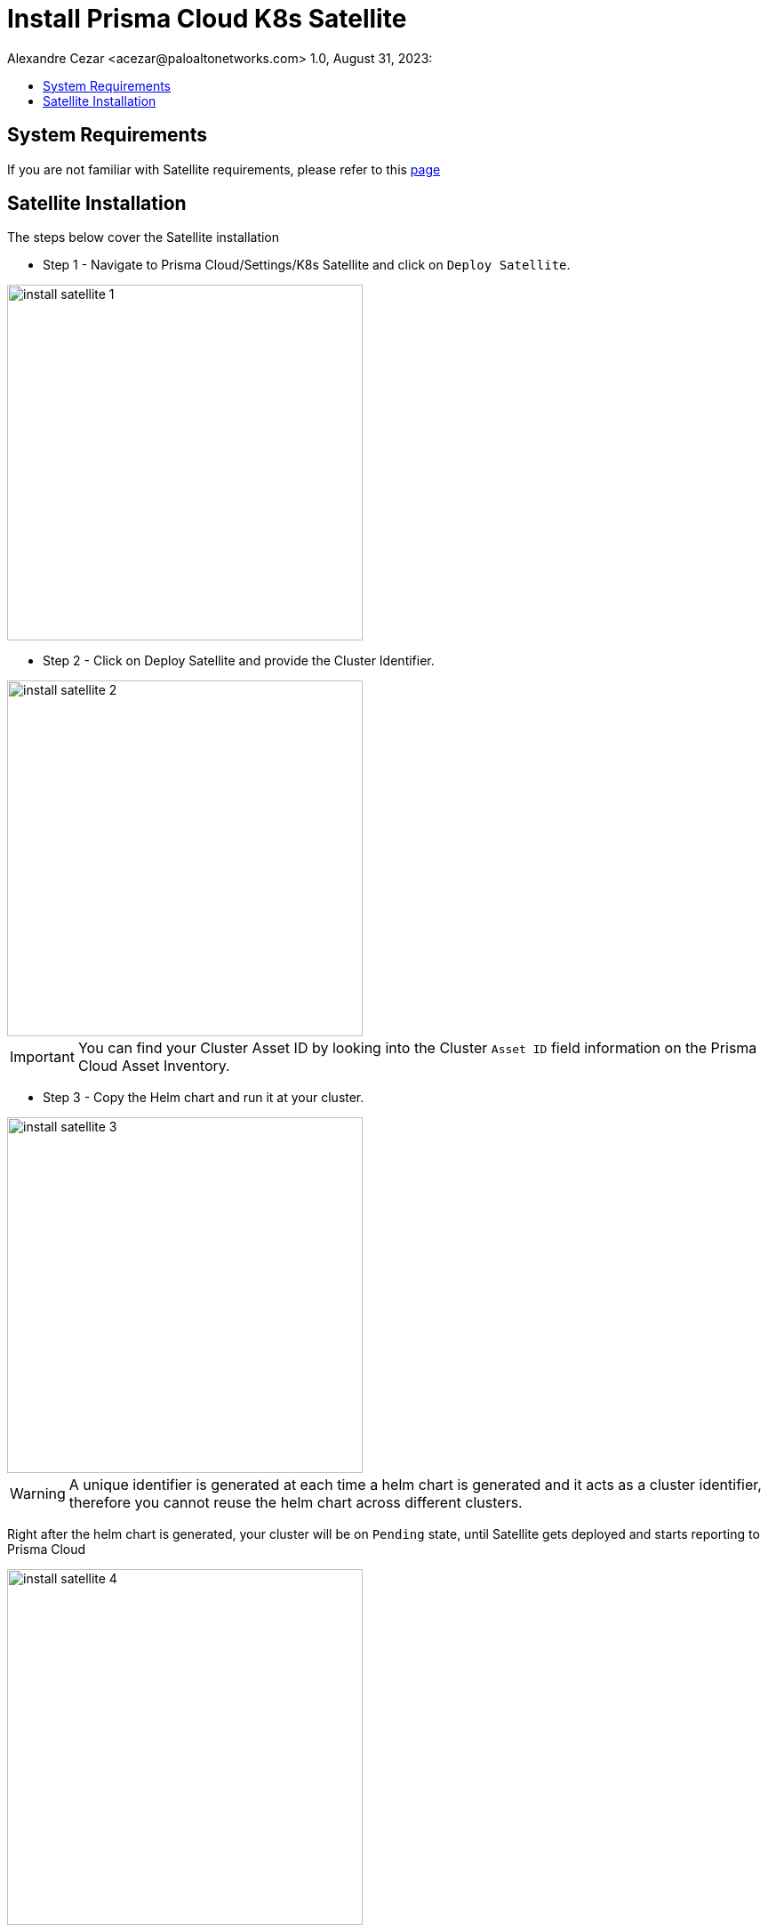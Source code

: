 = Install Prisma Cloud K8s Satellite
Alexandre Cezar <acezar@paloaltonetworks.com> 1.0, August 31, 2023:
:toc:
:toc-title:
:toclevels: 4
:icons: font

== System Requirements
If you are not familiar with Satellite requirements, please refer to this https://github.com/alexandre-cezar/satellite-docs/blob/main/System_Requirements.adoc[page]

== Satellite Installation

The steps below cover the Satellite installation +

* Step 1 - Navigate to Prisma Cloud/Settings/K8s Satellite and click on `Deploy Satellite`. +

image::images/install_satellite-1.png[width=400,align="center"]

* Step 2 - Click on Deploy Satellite and provide the Cluster Identifier.

image::images/install_satellite-2.png[width=400,align="center"]

[IMPORTANT]
You can find your Cluster Asset ID by looking into the Cluster `Asset ID` field information on the Prisma Cloud Asset Inventory.

* Step 3 - Copy the Helm chart and run it at your cluster.

image::images/install_satellite-3.png[width=400,align="center"]

[WARNING]
A unique identifier is generated at each time a helm chart is generated and it acts as a cluster identifier, therefore you cannot reuse the helm chart across different clusters.

Right after the helm chart is generated, your cluster will be on `Pending` state, until Satellite gets deployed and starts reporting to Prisma Cloud

image::images/install_satellite-4.png[width=400,align="center"]

After the deployment is done, the cluster status will change to a `Ready`
state.

image::images/install_satellite-5.png[width=400,align="center"]

Once a cluster moves to a `Ready` state, it will continuously sending keep-alives to Prisma Cloud every 30 minutes. If there's a communication issue or if the Satellite gets removed, the object will move into a `Offline` state until the communication is reestablished or the Satellite object is deleted in the Prisma Cloud console.

image::images/install_satellite-7.png[width=400,align="center"]
